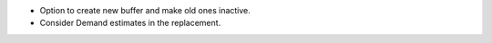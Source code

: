 * Option to create new buffer and make old ones inactive.
* Consider Demand estimates in the replacement.
